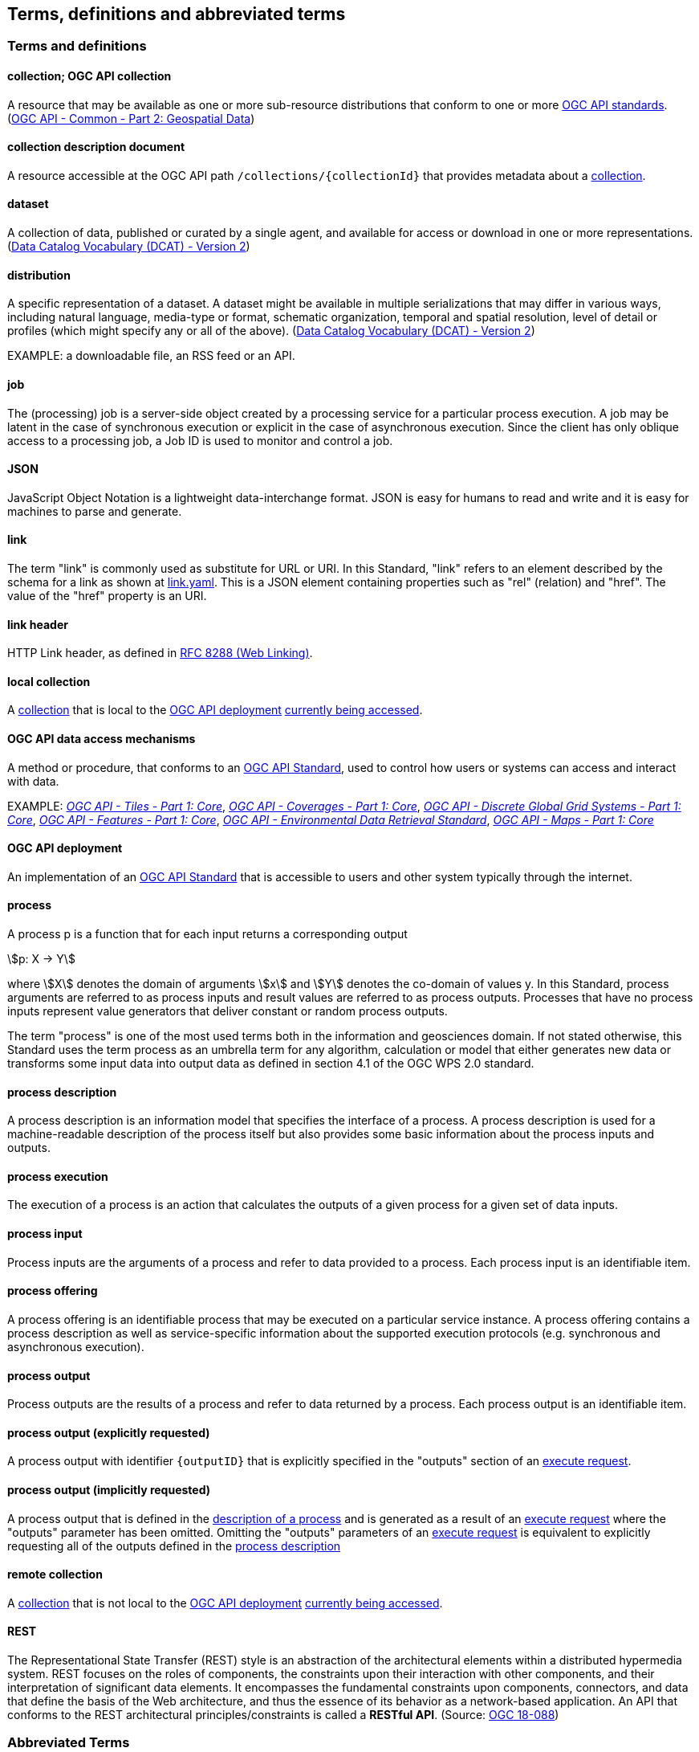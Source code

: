 
== Terms, definitions and abbreviated terms

=== Terms and definitions

[[def-collection]]
==== collection; OGC API collection

A resource that may be available as one or more sub-resource distributions that conform to one or more https://www.ogc.org/standards[OGC API standards]. (https://docs.ogc.org/DRAFTS/20-024.html[OGC API - Common - Part 2: Geospatial Data])

[[def-collection-description]]
==== collection description document

A resource accessible at the OGC API path `/collections/{collectionId}` that provides metadata about a <<def-collection,collection>>.

==== dataset

A collection of data, published or curated by a single agent, and available for access or download in one or more representations. (https://www.w3.org/TR/vocab-dcat-2/[Data Catalog Vocabulary (DCAT) - Version 2])

==== distribution

A specific representation of a dataset. A dataset might be available in multiple serializations that may differ in various ways, including natural language, media-type or format, schematic organization, temporal and spatial resolution, level of detail or profiles (which might specify any or all of the above). (https://www.w3.org/TR/vocab-dcat-2/[Data Catalog Vocabulary (DCAT) - Version 2])

EXAMPLE: a downloadable file, an RSS feed or an API.

==== job

The (processing) job is a server-side object created by a processing service for a particular process execution. A job may be latent in the case of synchronous execution or explicit in the case of asynchronous execution. Since the client has only oblique access to a processing job, a Job ID is used to monitor and control a job.

==== JSON

JavaScript Object Notation is a lightweight data-interchange format. JSON is easy for humans to read and write and it is easy for machines to parse and generate.

==== link

The term "link" is commonly used as substitute for URL or URI. In this Standard, "link" refers to an element described by the schema for a link as shown at <<link-schema,link.yaml>>. This is a JSON element containing properties such as "rel" (relation) and "href". The value of the "href" property is an URI.

==== link header

HTTP Link header, as defined in <<rfc8288,RFC 8288 (Web Linking)>>.

[[def-local-collection]]
==== local collection

A <<def-collection,collection>> that is local to the <<def-deployment,OGC API deployment>> <<def-data-access-mechanisms,currently being accessed>>.

[[def-data-access-mechanisms]]
==== OGC API data access mechanisms

A method or procedure, that conforms to an https://www.ogc.org/standards/[OGC API Standard], used to control how users or systems can access and interact with data.

EXAMPLE: https://docs.ogc.org/is/20-057/20-057.html[_OGC API - Tiles - Part 1: Core_], https://docs.ogc.org/DRAFTS/19-087.html[_OGC API - Coverages - Part 1: Core_], https://docs.ogc.org/DRAFTS/21-038r1.html[_OGC API - Discrete Global Grid Systems - Part 1: Core_], https://docs.ogc.org/is/17-069r4/17-069r4.html[_OGC API - Features - Part 1: Core_], https://docs.ogc.org/is/19-086r6/19-086r6.html[_OGC API - Environmental Data Retrieval Standard_], https://docs.ogc.org/is/20-058/20-058.html[_OGC API - Maps - Part 1: Core_]

[[def-deployment]]
==== OGC API deployment

An implementation of an https://www.ogc.org/standards/[OGC API Standard] that is accessible to users and other system typically through the internet.

==== process

A process p is a function that for each input returns a corresponding output

[stem%unnumbered]
++++
p: X -> Y
++++

where stem:[X] denotes the domain of arguments stem:[x] and stem:[Y] denotes the co-domain of values y. In this Standard, process arguments are referred to as process inputs and result values are referred to as process outputs. Processes that have no process inputs represent value generators that deliver constant or random process outputs.

The term "process" is one of the most used terms both in the information and geosciences domain. If not stated otherwise, this Standard uses the term process as an umbrella term for any algorithm, calculation or model that either generates new data or transforms some input data into output data as defined in section 4.1 of the OGC WPS 2.0 standard.

==== process description

A process description is an information model that specifies the interface of a process. A process description is used for a machine-readable description of the process itself but also provides some basic information about the process inputs and outputs.


==== process execution

The execution of a process is an action that calculates the outputs of a given process for a given set of data inputs.


==== process input

Process inputs are the arguments of a process and refer to data provided to a process. Each process input is an identifiable item.


==== process offering

A process offering is an identifiable process that may be executed on a particular service instance. A process offering contains a process description as well as service-specific information about the supported execution protocols (e.g. synchronous and asynchronous execution).


==== process output

Process outputs are the results of a process and refer to data returned by a process. Each process output is an identifiable item.

[[explicit-process-output]]
==== process output (explicitly requested)

A process output with identifier `{outputID}` that is explicitly specified in the "outputs" section of an <<execute-request-body,execute request>>.

[[implicit-process-output]]
==== process output (implicitly requested)

A process output that is defined in the <<sc_process_description,description of a process>> and is generated as a result of an <<execute-request-body,execute request>> where the "outputs" parameter has been omitted.  Omitting the "outputs" parameters of an <<execute-request-body,execute request>> is equivalent to explicitly requesting all of the outputs defined in the <<sc_process_description,process description>>

[[def-remote-collection]]
==== remote collection

A <<def-collection,collection>> that is not local to the <<def-deployment,OGC API deployment>> <<def-data-access-mechanisms,currently being accessed>>.

==== REST

The Representational State Transfer (REST) style is an abstraction of the architectural elements within a distributed hypermedia system. REST focuses on the roles of components, the constraints upon their interaction with other components, and their interpretation of significant data elements. It encompasses the fundamental constraints upon components, connectors, and data that define the basis of the Web architecture, and thus the essence of its behavior as a network-based application. An API that conforms to the REST architectural principles/constraints is called a *RESTful API*. (Source: https://docs.ogc.org/is/18-088/18-088.html#_rest[OGC 18-088])

=== Abbreviated Terms

API:: Application Programming Interface
CITE:: Compliance Interoperability & Testing Evaluation
CRS:: Coordinate Reference System
GML:: Geography Markup Language
HTTP:: Hypertext Transfer Protocol
ISO:: International Organization for Standardization
JSON:: JavaScript Object Notation
KVP:: Key-Value Pair
MIME:: Multipurpose Internet Mail Extensions
OGC:: Open Geospatial Consortium
REST:: Representational State Transfer
URI:: Uniform Resource Identifier
URL:: Uniform Resource Locator
WPS:: Web Processing Service
XML:: Extensible Markup Language
